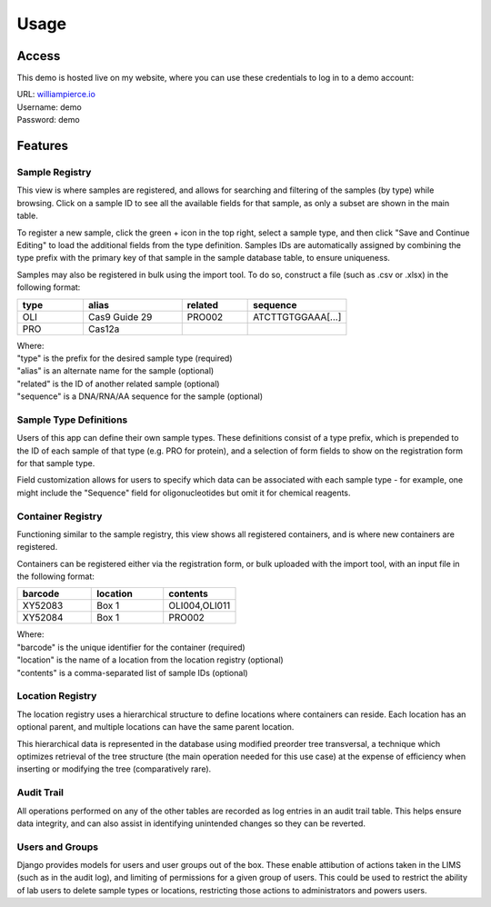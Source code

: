 Usage
=====

Access
------------

This demo is hosted live on my website, where you can use these credentials to log in to a 
demo account:

| URL: `williampierce.io <https://williampierce.io/>`_
| Username: demo
| Password: demo


Features
------------

Sample Registry
^^^^^^^^^^^^
This view is where samples are registered, and allows for searching and filtering of the 
samples (by type) while browsing. Click on a sample ID to see all the available fields for 
that sample, as only a subset are shown in the main table. 

To register a new sample, click the green + icon in the top right, select a sample type, and 
then click "Save and Continue Editing" to load the additional fields from the type definition. 
Samples IDs are automatically assigned by combining the type prefix with the primary key of 
that sample in the sample database table, to ensure uniqueness. 

Samples may also be registered in bulk using the import tool. To do so, construct a file 
(such as .csv or .xlsx) in the following format:

.. list-table::
   :widths: 20 30 20 30 
   :header-rows: 1

   * - type
     - alias
     - related
     - sequence
   * - OLI
     - Cas9 Guide 29
     - PRO002
     - ATCTTGTGGAAA[...]
   * - PRO
     - Cas12a
     - 
     -  

| Where:
| "type" is the prefix for the desired sample type (required)
| "alias" is an alternate name for the sample (optional)
| "related" is the ID of another related sample (optional)
| "sequence" is a DNA/RNA/AA sequence for the sample (optional)

Sample Type Definitions
^^^^^^^^^^^^
Users of this app can define their own sample types. These definitions consist of a type 
prefix, which is prepended to the ID of each sample of that type (e.g. PRO for protein), and 
a selection of form fields to show on the registration form for that sample type. 

Field customization allows for users to specify which data can be associated with each sample 
type - for example, one might include the "Sequence" field for oligonucleotides but omit it 
for chemical reagents. 

Container Registry
^^^^^^^^^^^^
Functioning similar to the sample registry, this view shows all registered containers, and is 
where new containers are registered. 

Containers can be registered either via the registration form, or bulk uploaded with the 
import tool, with an input file in the following format:

.. list-table::
   :widths: 34 33 33
   :header-rows: 1

   * - barcode
     - location
     - contents
   * - XY52083
     - Box 1
     - OLI004,OLI011
   * - XY52084
     - Box 1
     - PRO002

| Where:
| "barcode" is the unique identifier for the container (required)
| "location" is the name of a location from the location registry (optional)
| "contents" is a comma-separated list of sample IDs (optional)

Location Registry
^^^^^^^^^^^^
The location registry uses a hierarchical structure to define locations where containers can 
reside. Each location has an optional parent, and multiple locations can have the same parent 
location. 

This hierarchical data is represented in the database using modified preorder tree transversal, 
a technique which optimizes retrieval of the tree structure (the main operation needed for 
this use case) at the expense of efficiency when inserting or modifying the tree (comparatively 
rare). 

Audit Trail
^^^^^^^^^^^^
All operations performed on any of the other tables are recorded as log entries in an audit 
trail table. This helps ensure data integrity, and can also assist in identifying unintended 
changes so they can be reverted. 

Users and Groups
^^^^^^^^^^^^
Django provides models for users and user groups out of the box. These enable attibution of 
actions taken in the LIMS (such as in the audit log), and limiting of permissions for a 
given group of users. This could be used to restrict the ability of lab users to delete 
sample types or locations, restricting those actions to administrators and powers users. 
